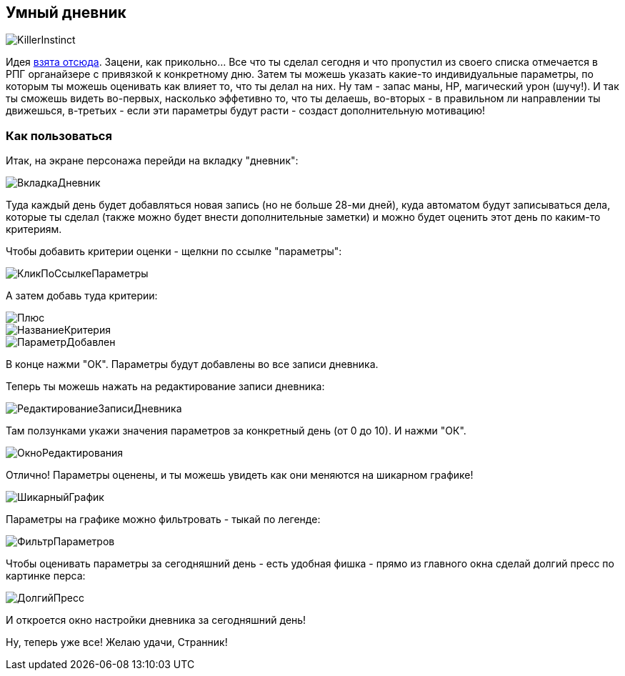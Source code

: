 == Умный дневник

image::KillerInstinct.jpg[]

Идея https://vsevolodustinov.ru/blog/all/ezhednevny-lichny-chek-list/[взята отсюда]. Зацени, как прикольно... Все что ты сделал сегодня и что пропустил из своего списка отмечается в РПГ органайзере с привязкой к конкретному дню. Затем ты можешь указать какие-то индивидуальные параметры, по которым ты можешь оценивать как влияет то, что ты делал на них. Ну там - запас маны, HP, магический урон (шучу!). И так ты сможешь видеть во-первых, насколько эффетивно то, что ты делаешь, во-вторых - в правильном ли направлении ты движешься, в-третьих - если эти параметры будут расти - создаст дополнительную мотивацию!

=== Как пользоваться

Итак, на экране персонажа перейди на вкладку "дневник":

image::ВкладкаДневник.jpg[]

Туда каждый день будет добавляться новая запись (но не больше 28-ми дней), куда автоматом будут записываться дела, которые ты сделал (также можно будет внести дополнительные заметки) и можно будет оценить этот день по каким-то критериям.

Чтобы добавить критерии оценки - щелкни по ссылке "параметры":

image::КликПоСсылкеПараметры.jpg[]

А затем добавь туда критерии:

image::Плюс.jpg[]

image::НазваниеКритерия.jpg[]

image::ПараметрДобавлен.jpg[]

В конце нажми "ОК". Параметры будут добавлены во все записи дневника.

Теперь ты можешь нажать на редактирование записи дневника:

image::РедактированиеЗаписиДневника.jpg[]

Там ползунками укажи значения параметров за конкретный день (от 0 до 10). И нажми "ОК".

image::ОкноРедактирования.jpg[]

Отлично! Параметры оценены, и ты можешь увидеть как они меняются на шикарном графике!

image::ШикарныйГрафик.jpg[]

Параметры на графике можно фильтровать - тыкай по легенде:

image::ФильтрПараметров.jpg[]

Чтобы оценивать параметры за сегодняшний день - есть удобная фишка - прямо из главного окна сделай долгий пресс по картинке перса:

image::ДолгийПресс.jpg[]

И откроется окно настройки дневника за сегодняшний день!

Ну, теперь уже все! Желаю удачи, Странник!